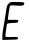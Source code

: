 SplineFontDB: 3.2
FontName: Untitled2
FullName: Untitled2
FamilyName: Untitled2
Weight: Regular
Copyright: Copyright (c) 2020, Krister Olsson
UComments: "2020-3-14: Created with FontForge (http://fontforge.org)"
Version: 001.000
ItalicAngle: 0
UnderlinePosition: -100
UnderlineWidth: 50
Ascent: 800
Descent: 200
InvalidEm: 0
LayerCount: 2
Layer: 0 0 "Back" 1
Layer: 1 0 "Fore" 0
XUID: [1021 221 -1179940650 11500685]
OS2Version: 0
OS2_WeightWidthSlopeOnly: 0
OS2_UseTypoMetrics: 1
CreationTime: 1584233314
ModificationTime: 1584233314
OS2TypoAscent: 0
OS2TypoAOffset: 1
OS2TypoDescent: 0
OS2TypoDOffset: 1
OS2TypoLinegap: 0
OS2WinAscent: 0
OS2WinAOffset: 1
OS2WinDescent: 0
OS2WinDOffset: 1
HheadAscent: 0
HheadAOffset: 1
HheadDescent: 0
HheadDOffset: 1
OS2Vendor: 'PfEd'
DEI: 91125
Encoding: ISO8859-1
UnicodeInterp: none
NameList: AGL For New Fonts
DisplaySize: -48
AntiAlias: 1
FitToEm: 0
BeginChars: 256 1

StartChar: E
Encoding: 69 69 0
Width: 672
Flags: W
HStem: -166.667 68.334<136.402 447.215> 250 80<195.719 449.444> 686.923 88.9102<248.01 598.431>
VStem: 59 77.1934<-95.1533 115.614>
LayerCount: 2
Fore
SplineSet
216.280273438 735 m 0
 256.360351562 778.93359375 261.5 779.901367188 433.166992188 775.833007812 c 0
 583.166992188 772.279296875 609 767.749023438 609 745 c 0
 609 687.689453125 565.666992188 675 410.666992188 686.922851562 c 0
 320.666992188 693.845703125 258.52734375 692.434570312 252.65625 683.333007812 c 0
 242.7109375 667.918945312 213.03515625 495 201.456054688 385 c 2
 195.666992188 330 l 1
 328.166992188 330 l 2
 456.5 330 460.509765625 328.8203125 455.666992188 292.5 c 0
 451 257.5 441.5 254.666992188 313.166992188 250 c 0
 221.5 246.666992188 174.833007812 238.333007812 173.166992188 225 c 0
 171.791992188 214 168.211914062 190 165.211914062 171.666992188 c 0
 145.848632812 53.3330078125 131.0390625 -80.20703125 136.193359375 -90 c 0
 139.578125 -96.4326171875 211.5 -100.170898438 296.5 -98.3330078125 c 0
 439.833007812 -95.234375 450.666992188 -97.3427734375 450.666992188 -128.333007812 c 0
 450.666992188 -159.5390625 438.166992188 -161.985351562 254.833007812 -166.666992188 c 2
 59 -171.666992188 l 1
 59 -80.8330078125 l 2
 59 -31.0361328125 73.306640625 84.1669921875 90.6669921875 174.166992188 c 0
 108.02734375 264.166992188 131.256835938 402.334960938 142.084960938 480 c 0
 170.202148438 681.666992188 171.408203125 685.813476562 216.280273438 735 c 0
EndSplineSet
EndChar
EndChars
EndSplineFont
